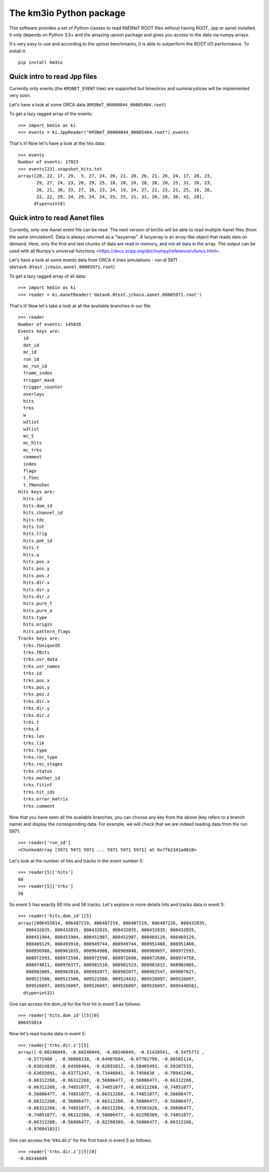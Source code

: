 The km3io Python package
========================

.. image:: https://git.km3net.de/km3py/km3io/badges/master/build.svg
    :target: https://git.km3net.de/km3py/km3io/pipelines

.. image:: https://git.km3net.de/km3py/km3io/badges/master/coverage.svg
    :target: https://km3py.pages.km3net.de/km3io/coverage

.. image:: https://api.codacy.com/project/badge/Grade/0660338483874475ba04f324de2123ec
    :target: https://www.codacy.com/manual/tamasgal/km3io?utm_source=github.com&amp;utm_medium=referral&amp;utm_content=KM3NeT/km3io&amp;utm_campaign=Badge_Grade

.. image:: https://examples.pages.km3net.de/km3badges/docs-latest-brightgreen.svg
    :target: https://km3py.pages.km3net.de/km3io

This software provides a set of Python classes to read KM3NeT ROOT files
without having ROOT, Jpp or aanet installed. It only depends on Python 3.5+ and
the amazing uproot package and gives you access to the data via numpy arrays.

It's very easy to use and according to the uproot benchmarks, it is able to
outperform the ROOT I/O performance. To install it::

    pip install km3io

Quick intro to read Jpp files
-----------------------------

Currently only events (the ``KM3NET_EVENT`` tree) are supported but timeslices
and summaryslices will be implemented very soon.

Let's have a look at some ORCA data (``KM3NeT_00000044_00005404.root``)

To get a lazy ragged array of the events::

    >>> import km3io as ki
    >>> events = ki.JppReader("KM3NeT_00000044_00005404.root").events

That's it! Now let's have a look at the hits data::

    >>> events
    Number of events: 17023
    >>> events[23].snapshot_hits.tot
    array([28, 22, 17, 29,  5, 27, 24, 26, 21, 28, 26, 21, 26, 24, 17, 28, 23,
           29, 27, 24, 23, 26, 29, 25, 18, 28, 24, 28, 26, 20, 25, 31, 28, 23,
           26, 21, 30, 33, 27, 16, 23, 24, 19, 24, 27, 22, 23, 21, 25, 16, 28,
           22, 22, 29, 24, 29, 24, 24, 25, 25, 21, 31, 26, 28, 30, 42, 28],
          dtype=uint8)

Quick intro to read Aanet files
-------------------------------

Currently, only one Aanet event file can be read. The next version of km3io
will be able to read multiple Aanet files (from the same simulation!). Data
is always returned as a "lazyarray". A lazyarray is an array-like object that
reads data on demand. Here, only the first and last chunks of data are read in
memory, and not all data in the array. The output can be used with all Numpy's
universal functions <https://docs.scipy.org/doc/numpy/reference/ufuncs.html>.

Let's have a look at some events data from ORCA 4 lines simulations - run id
5971 (``datav6.0test.jchain.aanet.00005971.root``)

To get a lazy ragged array of all data::

    >>> import km3io as ki
    >>> reader = ki.AanetReader('datav6.0test.jchain.aanet.00005971.root')

That's it! Now let's take a look at all the available branches in our file::

    >>> reader
    Number of events: 145028
    Events keys are:
      id
      det_id
      mc_id
      run_id
      mc_run_id
      frame_index
      trigger_mask
      trigger_counter
      overlays
      hits
      trks
      w
      w2list
      w3list
      mc_t
      mc_hits
      mc_trks
      comment
      index
      flags
      t.fSec
      t.fNanoSec
    Hits keys are:
      hits.id
      hits.dom_id
      hits.channel_id
      hits.tdc
      hits.tot
      hits.trig
      hits.pmt_id
      hits.t
      hits.a
      hits.pos.x
      hits.pos.y
      hits.pos.z
      hits.dir.x
      hits.dir.y
      hits.dir.z
      hits.pure_t
      hits.pure_a
      hits.type
      hits.origin
      hits.pattern_flags
    Tracks keys are:
      trks.fUniqueID
      trks.fBits
      trks.usr_data
      trks.usr_names
      trks.id
      trks.pos.x
      trks.pos.y
      trks.pos.z
      trks.dir.x
      trks.dir.y
      trks.dir.z
      trks.t
      trks.E
      trks.len
      trks.lik
      trks.type
      trks.rec_type
      trks.rec_stages
      trks.status
      trks.mother_id
      trks.fitinf
      trks.hit_ids
      trks.error_matrix
      trks.comment

Now that you have seen all the available branches, you can choose any key from
the above (key refers to a branch name) and display the corresponding data. For
example, we will check that we are indeed reading data from the run 5971::

    >>> reader['run_id']
    <ChunkedArray [5971 5971 5971 ... 5971 5971 5971] at 0x7fb2341ad810>

Let's look at the number of hits and tracks in the event number 5::

    >>> reader[5]['hits']
    60
    >>> reader[5]['trks']
    56

So event 5 has exactly 60 hits and 56 tracks. Let's explore in more details
hits and tracks data in event 5::

    >>> reader['hits.dom_id'][5]
    array([806455814, 806487219, 806487219, 806487219, 806487226, 808432835,
       808432835, 808432835, 808432835, 808432835, 808432835, 808432835,
       808451904, 808451904, 808451907, 808451907, 808469129, 808469129,
       808469129, 808493910, 808949744, 808949744, 808951460, 808951460,
       808956908, 808961655, 808964908, 808969848, 808969857, 808972593,
       808972593, 808972598, 808972598, 808972698, 808972698, 808974758,
       808974811, 808976377, 808981510, 808981523, 808981812, 808982005,
       808982005, 808982018, 808982077, 808982077, 808982547, 809007627,
       809521500, 809521500, 809521500, 809524432, 809526097, 809526097,
       809526097, 809526097, 809526097, 809526097, 809526097, 809544058],
      dtype=int32)

One can access the dom_id for the first hit in event 5 as follows:: 

    >>> reader['hits.dom_id'][5][0]
    806455814

Now let's read tracks data in event 5::

    >>> reader['trks.dir.z'][5]
    array([-0.60246049, -0.60246049, -0.60246049, -0.51420541, -0.5475772 ,
       -0.5772408 , -0.56068238, -0.64907684, -0.67781799, -0.66565114,
       -0.63014839, -0.64566464, -0.62691012, -0.58465493, -0.59287533,
       -0.63655091, -0.63771247, -0.73446841, -0.7456636 , -0.70941246,
       -0.66312268, -0.66312268, -0.56806477, -0.56806477, -0.66312268,
       -0.66312268, -0.74851077, -0.74851077, -0.66312268, -0.74851077,
       -0.56806477, -0.74851077, -0.66312268, -0.74851077, -0.56806477,
       -0.66312268, -0.56806477, -0.66312268, -0.56806477, -0.56806477,
       -0.66312268, -0.74851077, -0.66312268, -0.93501626, -0.56806477,
       -0.74851077, -0.66312268, -0.56806477, -0.82298389, -0.74851077,
       -0.66312268, -0.56806477, -0.82298389, -0.56806477, -0.66312268,
       -0.97094183])

One can access the 'trks.dir.z' for the first track in event 5 as follows::

    >>> reader['trks.dir.z'][5][0]
    -0.60246049
